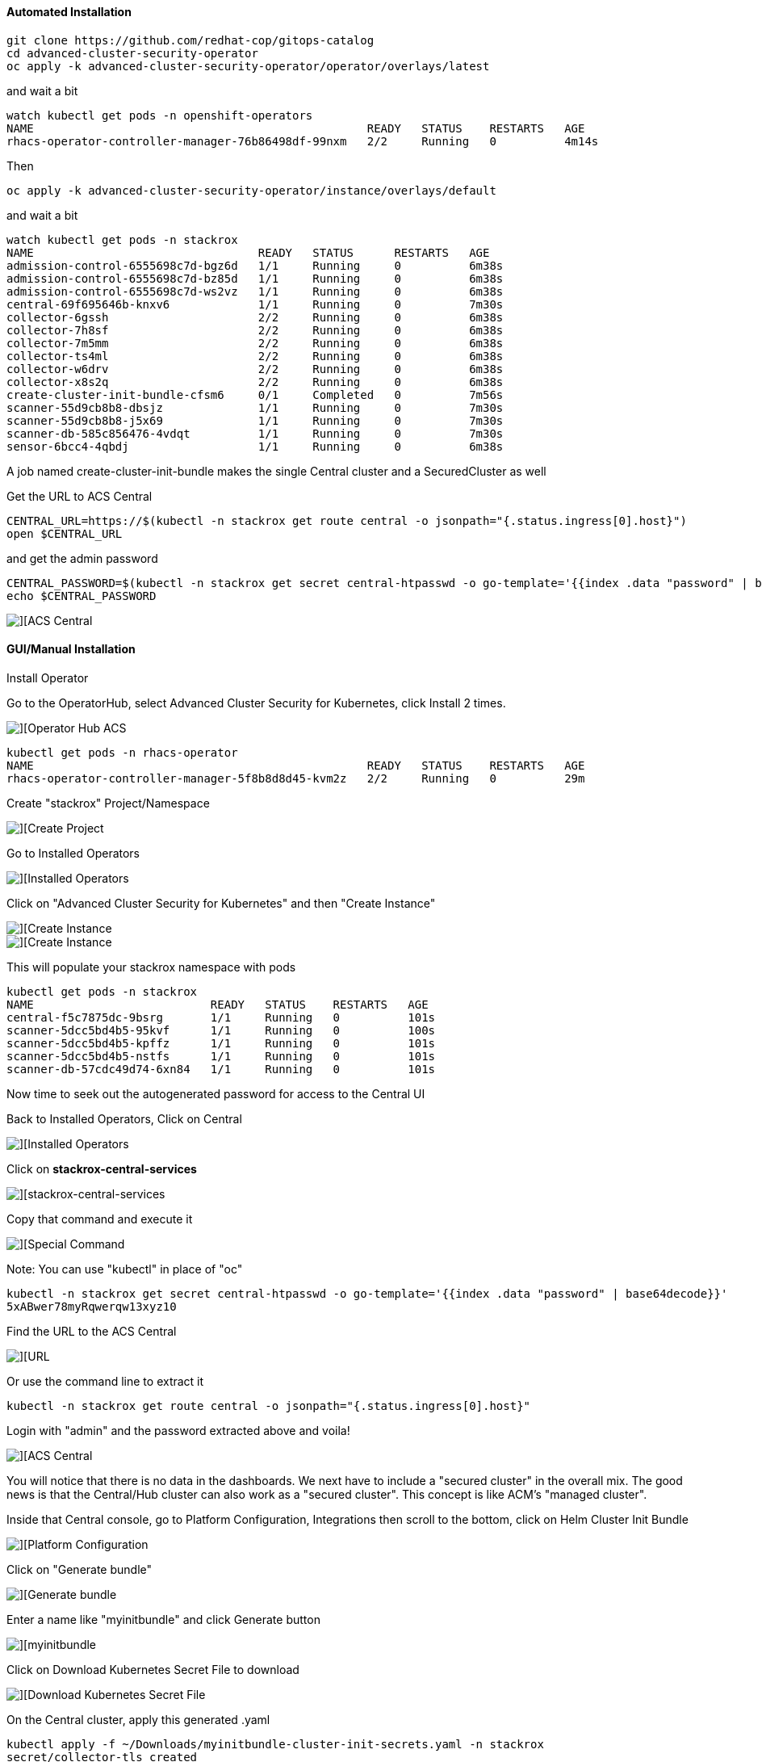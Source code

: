 #### Automated Installation

----
git clone https://github.com/redhat-cop/gitops-catalog
cd advanced-cluster-security-operator
oc apply -k advanced-cluster-security-operator/operator/overlays/latest
----

and wait a bit

----
watch kubectl get pods -n openshift-operators
NAME                                                 READY   STATUS    RESTARTS   AGE
rhacs-operator-controller-manager-76b86498df-99nxm   2/2     Running   0          4m14s
----

Then

----
oc apply -k advanced-cluster-security-operator/instance/overlays/default
----

and wait a bit

----
watch kubectl get pods -n stackrox
NAME                                 READY   STATUS      RESTARTS   AGE
admission-control-6555698c7d-bgz6d   1/1     Running     0          6m38s
admission-control-6555698c7d-bz85d   1/1     Running     0          6m38s
admission-control-6555698c7d-ws2vz   1/1     Running     0          6m38s
central-69f695646b-knxv6             1/1     Running     0          7m30s
collector-6gssh                      2/2     Running     0          6m38s
collector-7h8sf                      2/2     Running     0          6m38s
collector-7m5mm                      2/2     Running     0          6m38s
collector-ts4ml                      2/2     Running     0          6m38s
collector-w6drv                      2/2     Running     0          6m38s
collector-x8s2q                      2/2     Running     0          6m38s
create-cluster-init-bundle-cfsm6     0/1     Completed   0          7m56s
scanner-55d9cb8b8-dbsjz              1/1     Running     0          7m30s
scanner-55d9cb8b8-j5x69              1/1     Running     0          7m30s
scanner-db-585c856476-4vdqt          1/1     Running     0          7m30s
sensor-6bcc4-4qbdj                   1/1     Running     0          6m38s
----

A job named create-cluster-init-bundle makes the single Central cluster and a SecuredCluster as well

Get the URL to ACS Central

----
CENTRAL_URL=https://$(kubectl -n stackrox get route central -o jsonpath="{.status.ingress[0].host}")
open $CENTRAL_URL
----


and get the admin password

----
CENTRAL_PASSWORD=$(kubectl -n stackrox get secret central-htpasswd -o go-template='{{index .data "password" | base64decode}}')
echo $CENTRAL_PASSWORD
----

image::./images/acs-auto-1.png[][ACS Central]

#### GUI/Manual Installation

Install Operator

Go to the OperatorHub, select Advanced Cluster Security for Kubernetes, click Install 2 times.

image::./images/acs-0.png[][Operator Hub ACS]

----
kubectl get pods -n rhacs-operator
NAME                                                 READY   STATUS    RESTARTS   AGE
rhacs-operator-controller-manager-5f8b8d8d45-kvm2z   2/2     Running   0          29m
----

Create "stackrox" Project/Namespace

image::./images/acs-0-1.png[][Create Project]


Go to Installed Operators

image::./images/acs-1.png[][Installed Operators]

Click on "Advanced Cluster Security for Kubernetes" and then "Create Instance"

image::./images/acs-2.png[][Create Instance]

image::./images/acs-2-1.png[][Create Instance]

This will populate your stackrox namespace with pods

----
kubectl get pods -n stackrox
NAME                          READY   STATUS    RESTARTS   AGE
central-f5c7875dc-9bsrg       1/1     Running   0          101s
scanner-5dcc5bd4b5-95kvf      1/1     Running   0          100s
scanner-5dcc5bd4b5-kpffz      1/1     Running   0          101s
scanner-5dcc5bd4b5-nstfs      1/1     Running   0          101s
scanner-db-57cdc49d74-6xn84   1/1     Running   0          101s
----

Now time to seek out the autogenerated password for access to the Central UI

Back to Installed Operators, Click on Central

image::./images/acs-3.png[][Installed Operators]

Click on *stackrox-central-services*

image::./images/acs-5.png[][stackrox-central-services]

Copy that command and execute it

image::./images/acs-6.png[][Special Command]

Note: You can use "kubectl" in place of "oc"

----
kubectl -n stackrox get secret central-htpasswd -o go-template='{{index .data "password" | base64decode}}'
5xABwer78myRqwerqw13xyz10
----
Find the URL to the ACS Central

image::./images/acs-7.png[][URL]

Or use the command line to extract it

----
kubectl -n stackrox get route central -o jsonpath="{.status.ingress[0].host}"
----

Login with "admin" and the password extracted above and voila!

image::./images/acs-8.png[][ACS Central]

You will notice that there is no data in the dashboards.  We next have to include a "secured cluster" in the overall mix.  The good news is that the Central/Hub cluster can also work as a "secured cluster".  This concept is like ACM's "managed cluster".


Inside that Central console, go to Platform Configuration, Integrations then scroll to the bottom, click on Helm Cluster Init Bundle

image::./images/acs-9.png[][Platform Configuration, Integrations]

Click on "Generate bundle"

image::./images/acs-10.png[][Generate bundle]

Enter a name like "myinitbundle" and click Generate button

image::./images/acs-11.png[][myinitbundle]

Click on Download Kubernetes Secret File to download

image::./images/acs-12.png[][Download Kubernetes Secret File]

On the Central cluster, apply this generated .yaml
----
kubectl apply -f ~/Downloads/myinitbundle-cluster-init-secrets.yaml -n stackrox
secret/collector-tls created
secret/sensor-tls created
secret/admission-control-tls created
----

Now, back to the main OpenShift Console for Central, project stackrox, Installed Operators.

Click on Secured Cluster

image::./images/acs-13.png[][OpenShift Console - Installed Operators] 

and then Create SecuredCluster

image::./images/acs-14.png[][Create SecuredCluster] 

Give it the name "local-cluster" and the Central Endpoint is the main URL for Central but make sure to add a trailing :443 and remove http:// or https:// at the beginning

Here is a bit of script to get the Central Endpoint with the correct formatting

----
echo $(kubectl -n stackrox get route central -o jsonpath="{.status.ingress[0].host}"):443
----

image::./images/acs-15.png[][Central Endpoint] 


Scroll down, taking the default values and clicking the Create button

image::./images/acs-16.png[][Create] 

Check to see if new pods have been started inside of the stackrox namespace

----
kubectl get pods -n stackrox
NAME                                 READY   STATUS    RESTARTS   AGE
admission-control-6b5c65f767-kzwls   1/1     Running   0          9m4s
admission-control-6b5c65f767-mrd55   1/1     Running   0          9m4s
admission-control-6b5c65f767-rlcfl   1/1     Running   0          9m4s
central-f5c7875dc-9bsrg              1/1     Running   0          36m
collector-d8mkl                      2/2     Running   0          9m3s
collector-fkvxz                      2/2     Running   0          9m3s
collector-fz4lq                      2/2     Running   0          2m22s
collector-k5l8m                      2/2     Running   0          9m3s
collector-km26h                      2/2     Running   0          9m3s
collector-qxfw5                      2/2     Running   0          9m3s
collector-v88cx                      2/2     Running   0          9m4s
collector-vfvdt                      2/2     Running   0          9m3s
collector-vr68c                      2/2     Running   0          9m3s
scanner-5dcc5bd4b5-89pdq             1/1     Running   0          7m21s
scanner-5dcc5bd4b5-kpffz             1/1     Running   0          36m
scanner-5dcc5bd4b5-nstfs             1/1     Running   0          36m
scanner-db-57cdc49d74-6xn84          1/1     Running   0          36m
sensor-5d885d6bc-jpksw               1/1     Running   0          9m4s
----

Back on ACS Central UI, 

image::./images/acs-18.png[][Go to Compliance]

Go To Compliance

Scan Environment

image::./images/acs-20.png[][Scan Environment]



Load in some "bad stuff"

----
oc new-project test
oc run shell --labels=app=shellshock,team=test-team \
  --image=vulnerables/cve-2014-6271 -n test
----

----
oc run samba --labels=app=rce --image=vulnerables/cve-2017-7494 -n test
----

You may have to hit the Scan Environment button again

image::./images/acs-21.png[][Dashboard]

----
oc new-project finance
oc adm policy add-scc-to-user -z privileged default
kubectl apply -f minerd-deployment.yaml
----

----
oc new-project devops
kubectl apply -f log4shellapp.yaml
----

----
git clone https://github.com/burrsutter/ansible-demo
# do what readme.md says
docker-compose run ansible-demo-build
----





